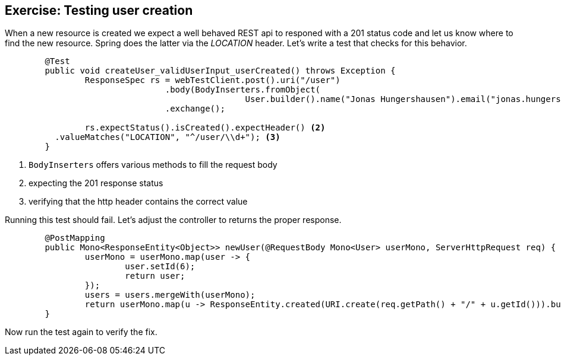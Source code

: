 == Exercise: Testing user creation

When a new resource is created we expect a well behaved REST api to responed with a 201 status code
and let us know where to find the new resource.
Spring does the latter via the _LOCATION_ header.
Let's write a test that checks for this behavior.

[source, java]
----
	@Test
	public void createUser_validUserInput_userCreated() throws Exception {
		ResponseSpec rs = webTestClient.post().uri("/user")
				.body(BodyInserters.fromObject(
						User.builder().name("Jonas Hungershausen").email("jonas.hungershausen@vogella.com").build())) <1>
				.exchange();

		rs.expectStatus().isCreated().expectHeader() <2>
          .valueMatches("LOCATION", "^/user/\\d+"); <3>
	}
----

<1> `BodyInserters` offers various methods to fill the request body
<2> expecting the 201 response status
<3> verifying that the http header contains the correct value


Running this test should fail.
Let's adjust the controller to returns the proper response.

[source, java]
----
	@PostMapping
	public Mono<ResponseEntity<Object>> newUser(@RequestBody Mono<User> userMono, ServerHttpRequest req) {
		userMono = userMono.map(user -> {
			user.setId(6);
			return user;
		});
		users = users.mergeWith(userMono);
		return userMono.map(u -> ResponseEntity.created(URI.create(req.getPath() + "/" + u.getId())).build());
	}
----

Now run the test again to verify the fix.

